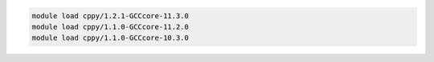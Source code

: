 .. code-block:: console

    module load cppy/1.2.1-GCCcore-11.3.0
    module load cppy/1.1.0-GCCcore-11.2.0
    module load cppy/1.1.0-GCCcore-10.3.0
